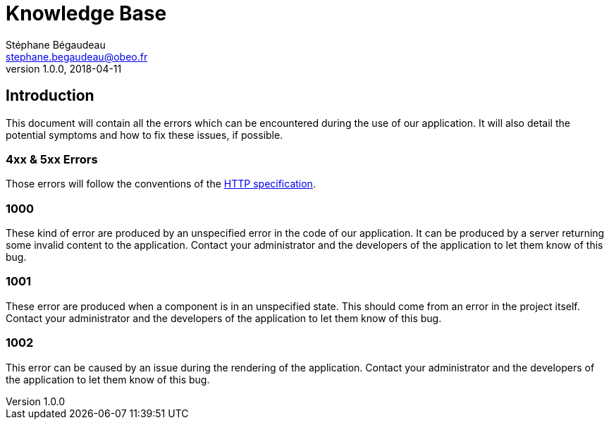 = Knowledge Base
Stéphane Bégaudeau <stephane.begaudeau@obeo.fr>
v1.0.0, 2018-04-11

== Introduction
This document will contain all the errors which can be encountered during the use of our application.
It will also detail the potential symptoms and how to fix these issues, if possible.

=== 4xx & 5xx Errors

Those errors will follow the conventions of the https://tools.ietf.org/html/rfc2616#section-10[HTTP specification].

=== 1000

These kind of error are produced by an unspecified error in the code of our application.
It can be produced by a server returning some invalid content to the application.
Contact your administrator and the developers of the application to let them know of this bug.

=== 1001

These error are produced when a component is in an unspecified state.
This should come from an error in the project itself.
Contact your administrator and the developers of the application to let them know of this bug.

=== 1002

This error can be caused by an issue during the rendering of the application.
Contact your administrator and the developers of the application to let them know of this bug.